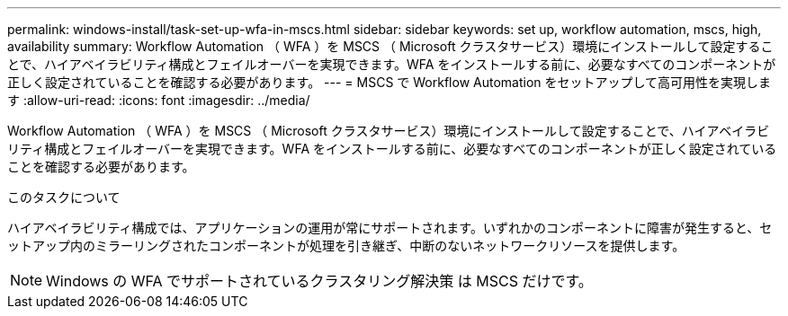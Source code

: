 ---
permalink: windows-install/task-set-up-wfa-in-mscs.html 
sidebar: sidebar 
keywords: set up, workflow automation, mscs, high, availability 
summary: Workflow Automation （ WFA ）を MSCS （ Microsoft クラスタサービス）環境にインストールして設定することで、ハイアベイラビリティ構成とフェイルオーバーを実現できます。WFA をインストールする前に、必要なすべてのコンポーネントが正しく設定されていることを確認する必要があります。 
---
= MSCS で Workflow Automation をセットアップして高可用性を実現します
:allow-uri-read: 
:icons: font
:imagesdir: ../media/


[role="lead"]
Workflow Automation （ WFA ）を MSCS （ Microsoft クラスタサービス）環境にインストールして設定することで、ハイアベイラビリティ構成とフェイルオーバーを実現できます。WFA をインストールする前に、必要なすべてのコンポーネントが正しく設定されていることを確認する必要があります。

.このタスクについて
ハイアベイラビリティ構成では、アプリケーションの運用が常にサポートされます。いずれかのコンポーネントに障害が発生すると、セットアップ内のミラーリングされたコンポーネントが処理を引き継ぎ、中断のないネットワークリソースを提供します。


NOTE: Windows の WFA でサポートされているクラスタリング解決策 は MSCS だけです。
